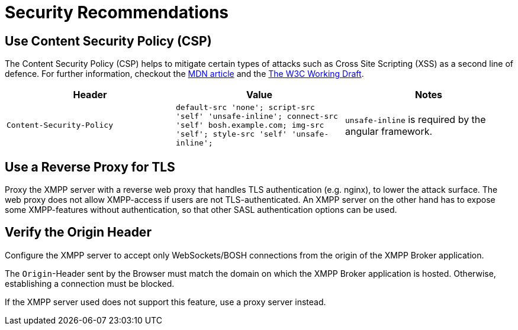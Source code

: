 = Security Recommendations

== Use Content Security Policy (CSP)

The Content Security Policy (CSP) helps to mitigate certain types of attacks such as Cross Site Scripting (XSS) as a second line of defence.
For further information, checkout the https://developer.mozilla.org/en-US/docs/Web/HTTP/CSP[MDN article] and the https://www.w3.org/TR/CSP3/[The W3C Working Draft].

|===
|Header |Value |Notes

|`Content-Security-Policy`
|`default-src 'none'; script-src 'self' 'unsafe-inline'; connect-src 'self' bosh.example.com; img-src 'self'; style-src 'self' 'unsafe-inline';`
| `unsafe-inline` is required by the angular framework.
|`Access-Control-Allow-Origin` |`xgb.example.com bosh.example.com`
|===

== Use a Reverse Proxy for TLS

Proxy the XMPP server with a reverse web proxy that handles TLS authentication (e.g. nginx), to lower the attack surface.
The web proxy does not allow XMPP-access if users are not TLS-authenticated.
An XMPP server on the other hand has to expose some XMPP-features without authentication, so that other SASL authentication options can be used.

== Verify the Origin Header

Configure the XMPP server to accept only WebSockets/BOSH connections from the origin of the XMPP Broker application.

The `Origin`-Header sent by the Browser must match the domain on which the XMPP Broker application is hosted.
Otherwise, establishing a connection must be blocked.

If the XMPP server used does not support this feature, use a proxy server instead.
